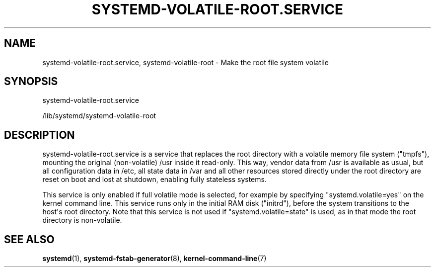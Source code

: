 '\" t
.TH "SYSTEMD\-VOLATILE\-ROOT\&.SERVICE" "8" "" "systemd 238" "systemd-volatile-root.service"
.\" -----------------------------------------------------------------
.\" * Define some portability stuff
.\" -----------------------------------------------------------------
.\" ~~~~~~~~~~~~~~~~~~~~~~~~~~~~~~~~~~~~~~~~~~~~~~~~~~~~~~~~~~~~~~~~~
.\" http://bugs.debian.org/507673
.\" http://lists.gnu.org/archive/html/groff/2009-02/msg00013.html
.\" ~~~~~~~~~~~~~~~~~~~~~~~~~~~~~~~~~~~~~~~~~~~~~~~~~~~~~~~~~~~~~~~~~
.ie \n(.g .ds Aq \(aq
.el       .ds Aq '
.\" -----------------------------------------------------------------
.\" * set default formatting
.\" -----------------------------------------------------------------
.\" disable hyphenation
.nh
.\" disable justification (adjust text to left margin only)
.ad l
.\" -----------------------------------------------------------------
.\" * MAIN CONTENT STARTS HERE *
.\" -----------------------------------------------------------------
.SH "NAME"
systemd-volatile-root.service, systemd-volatile-root \- Make the root file system volatile
.SH "SYNOPSIS"
.PP
systemd\-volatile\-root\&.service
.PP
/lib/systemd/systemd\-volatile\-root
.SH "DESCRIPTION"
.PP
systemd\-volatile\-root\&.service
is a service that replaces the root directory with a volatile memory file system ("tmpfs"), mounting the original (non\-volatile)
/usr
inside it read\-only\&. This way, vendor data from
/usr
is available as usual, but all configuration data in
/etc, all state data in
/var
and all other resources stored directly under the root directory are reset on boot and lost at shutdown, enabling fully stateless systems\&.
.PP
This service is only enabled if full volatile mode is selected, for example by specifying
"systemd\&.volatile=yes"
on the kernel command line\&. This service runs only in the initial RAM disk ("initrd"), before the system transitions to the host\*(Aqs root directory\&. Note that this service is not used if
"systemd\&.volatile=state"
is used, as in that mode the root directory is non\-volatile\&.
.SH "SEE ALSO"
.PP
\fBsystemd\fR(1),
\fBsystemd-fstab-generator\fR(8),
\fBkernel-command-line\fR(7)
